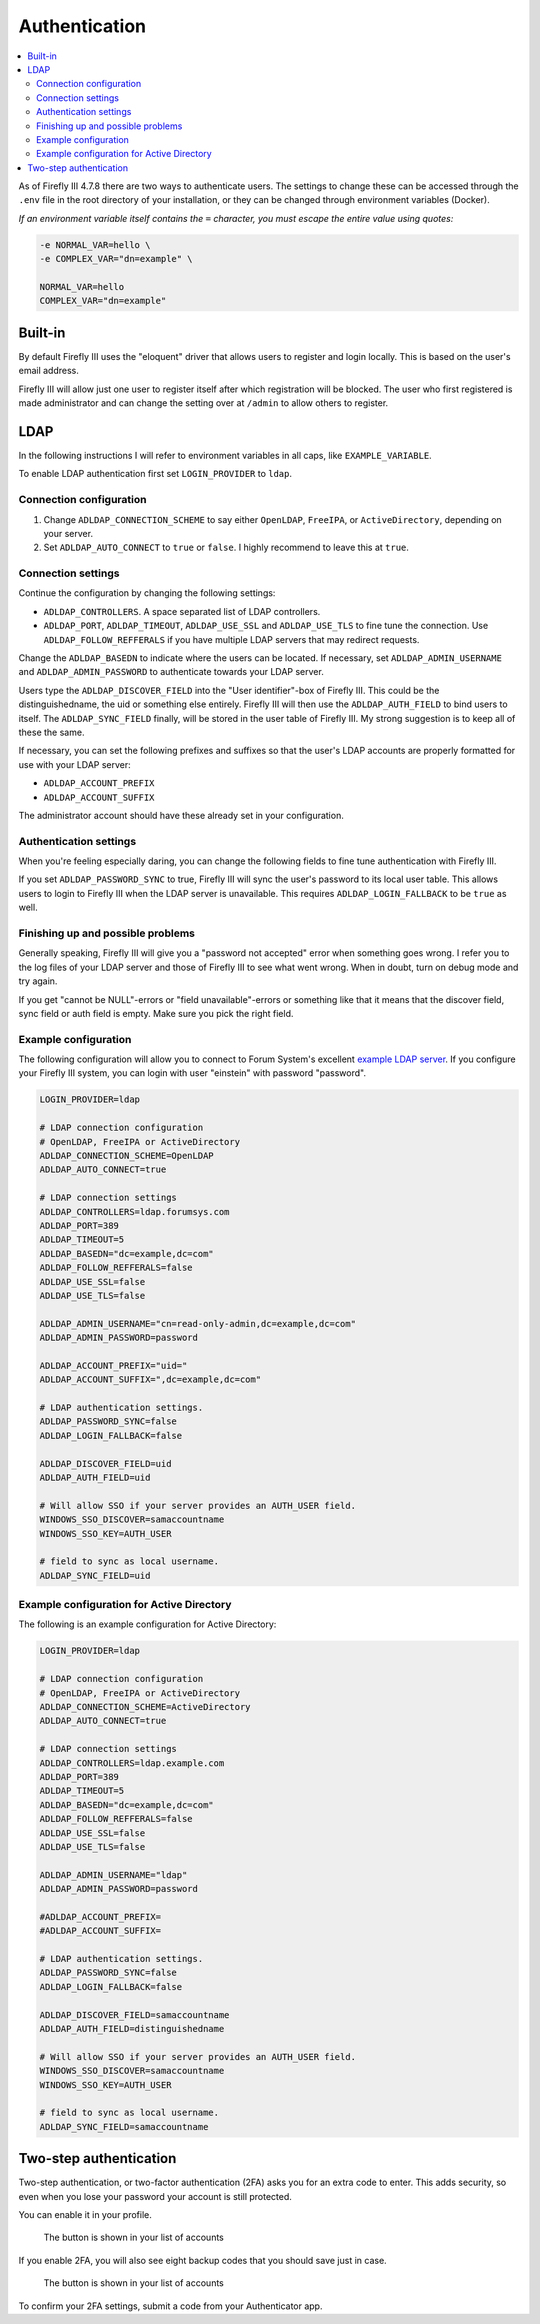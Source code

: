 .. _installauthentication:

==============
Authentication
==============

.. contents::
   :local:

As of Firefly III 4.7.8 there are two ways to authenticate users. The settings to change these can be accessed through the ``.env`` file in the root directory of your installation, or they can be changed through environment variables (Docker).

*If an environment variable itself contains the* ``=`` *character, you must escape the entire value using quotes:*

.. code-block:: bash

   -e NORMAL_VAR=hello \
   -e COMPLEX_VAR="dn=example" \
   
   NORMAL_VAR=hello
   COMPLEX_VAR="dn=example"

Built-in
--------
By default Firefly III uses the "eloquent" driver that allows users to register and login locally. This is based on the user's email address.

Firefly III will allow just one user to register itself after which registration will be blocked. The user who first registered is made administrator and can change the setting over at ``/admin`` to allow others to register.

LDAP
----

In the following instructions I will refer to environment variables in all caps, like ``EXAMPLE_VARIABLE``.

To enable LDAP authentication first set ``LOGIN_PROVIDER`` to ``ldap``.

Connection configuration
~~~~~~~~~~~~~~~~~~~~~~~~

1. Change ``ADLDAP_CONNECTION_SCHEME`` to say either ``OpenLDAP``, ``FreeIPA``, or ``ActiveDirectory``, depending on your server.
2. Set ``ADLDAP_AUTO_CONNECT`` to ``true`` or ``false``. I highly recommend to leave this at ``true``.

Connection settings
~~~~~~~~~~~~~~~~~~~

Continue the configuration by changing the following settings:

* ``ADLDAP_CONTROLLERS``. A space separated list of LDAP controllers.
* ``ADLDAP_PORT``, ``ADLDAP_TIMEOUT``, ``ADLDAP_USE_SSL`` and ``ADLDAP_USE_TLS`` to fine tune the connection. Use ``ADLDAP_FOLLOW_REFFERALS`` if you have multiple LDAP servers that may redirect requests.

Change the ``ADLDAP_BASEDN`` to indicate where the users can be located. If necessary, set ``ADLDAP_ADMIN_USERNAME`` and ``ADLDAP_ADMIN_PASSWORD`` to authenticate towards your LDAP server.

Users type the ``ADLDAP_DISCOVER_FIELD`` into the "User identifier"-box of Firefly III. This could be the distinguishedname, the uid or something else entirely. Firefly III will then use the ``ADLDAP_AUTH_FIELD`` to bind users to itself. The ``ADLDAP_SYNC_FIELD`` finally, will be stored in the user table of Firefly III. My strong suggestion is to keep all of these the same.

If necessary, you can set the following prefixes and suffixes so that the user's LDAP accounts are properly formatted for use with your LDAP server:

* ``ADLDAP_ACCOUNT_PREFIX``
* ``ADLDAP_ACCOUNT_SUFFIX``

The administrator account should have these already set in your configuration.

Authentication settings
~~~~~~~~~~~~~~~~~~~~~~~

When you're feeling especially daring, you can change the following fields to fine tune authentication with Firefly III.

If you set ``ADLDAP_PASSWORD_SYNC`` to true, Firefly III will sync the user's password to its local user table. This allows users to login to Firefly III when the LDAP server is unavailable. This requires ``ADLDAP_LOGIN_FALLBACK`` to be ``true`` as well. 

Finishing up and possible problems
~~~~~~~~~~~~~~~~~~~~~~~~~~~~~~~~~~

Generally speaking, Firefly III will give you a "password not accepted" error when something goes wrong. I refer you to the log files of your LDAP server and those of Firefly III to see what went wrong. When in doubt, turn on debug mode and try again.

If you get "cannot be NULL"-errors or "field unavailable"-errors or something like that it means that the discover field, sync field or auth field is empty. Make sure you pick the right field.

Example configuration
~~~~~~~~~~~~~~~~~~~~~

The following configuration will allow you to connect to Forum System's excellent `example LDAP server <http://www.forumsys.com/tutorials/integration-how-to/ldap/online-ldap-test-server/>`_. If you configure your Firefly III system, you can login with user "einstein" with password "password".

.. code-block:: bash

   LOGIN_PROVIDER=ldap
   
   # LDAP connection configuration
   # OpenLDAP, FreeIPA or ActiveDirectory
   ADLDAP_CONNECTION_SCHEME=OpenLDAP
   ADLDAP_AUTO_CONNECT=true
   
   # LDAP connection settings
   ADLDAP_CONTROLLERS=ldap.forumsys.com
   ADLDAP_PORT=389
   ADLDAP_TIMEOUT=5
   ADLDAP_BASEDN="dc=example,dc=com"
   ADLDAP_FOLLOW_REFFERALS=false
   ADLDAP_USE_SSL=false
   ADLDAP_USE_TLS=false
   
   ADLDAP_ADMIN_USERNAME="cn=read-only-admin,dc=example,dc=com"
   ADLDAP_ADMIN_PASSWORD=password
   
   ADLDAP_ACCOUNT_PREFIX="uid="
   ADLDAP_ACCOUNT_SUFFIX=",dc=example,dc=com"
   
   # LDAP authentication settings.
   ADLDAP_PASSWORD_SYNC=false
   ADLDAP_LOGIN_FALLBACK=false

   ADLDAP_DISCOVER_FIELD=uid
   ADLDAP_AUTH_FIELD=uid

   # Will allow SSO if your server provides an AUTH_USER field.
   WINDOWS_SSO_DISCOVER=samaccountname
   WINDOWS_SSO_KEY=AUTH_USER

   # field to sync as local username.
   ADLDAP_SYNC_FIELD=uid

Example configuration for Active Directory
~~~~~~~~~~~~~~~~~~~~~~~~~~~~~~~~~~~~~~~~~~

The following is an example configuration for Active Directory:

.. code-block:: bash

   LOGIN_PROVIDER=ldap
   
   # LDAP connection configuration
   # OpenLDAP, FreeIPA or ActiveDirectory
   ADLDAP_CONNECTION_SCHEME=ActiveDirectory
   ADLDAP_AUTO_CONNECT=true
   
   # LDAP connection settings
   ADLDAP_CONTROLLERS=ldap.example.com
   ADLDAP_PORT=389
   ADLDAP_TIMEOUT=5
   ADLDAP_BASEDN="dc=example,dc=com"
   ADLDAP_FOLLOW_REFFERALS=false
   ADLDAP_USE_SSL=false
   ADLDAP_USE_TLS=false
   
   ADLDAP_ADMIN_USERNAME="ldap"
   ADLDAP_ADMIN_PASSWORD=password
   
   #ADLDAP_ACCOUNT_PREFIX=
   #ADLDAP_ACCOUNT_SUFFIX=
   
   # LDAP authentication settings.
   ADLDAP_PASSWORD_SYNC=false
   ADLDAP_LOGIN_FALLBACK=false

   ADLDAP_DISCOVER_FIELD=samaccountname
   ADLDAP_AUTH_FIELD=distinguishedname

   # Will allow SSO if your server provides an AUTH_USER field.
   WINDOWS_SSO_DISCOVER=samaccountname
   WINDOWS_SSO_KEY=AUTH_USER

   # field to sync as local username.
   ADLDAP_SYNC_FIELD=samaccountname

Two-step authentication
-----------------------

Two-step authentication, or two-factor authentication (2FA) asks you for an extra code to enter. This adds security, so even when you lose your password your account is still protected.

You can enable it in your profile.

.. figure:: https://firefly-iii.org/static/docs/4.8.0/2fa-enable.png
   :alt: Button in the account list
   
   The button is shown in your list of accounts

If you enable 2FA, you will also see eight backup codes that you should save just in case.

.. figure:: https://firefly-iii.org/static/docs/4.8.0/2fa-codes.png
   :alt: Button in the account list
   
   The button is shown in your list of accounts

To confirm your 2FA settings, submit a code from your Authenticator app.
